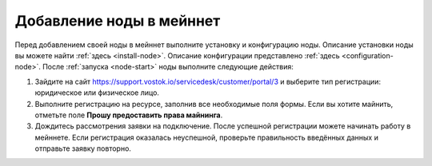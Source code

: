
.. _add-node-mainnet:

Добавление ноды в мейннет
===============================

Перед добавлением своей ноды в мейннет выполните установку и конфигурацию ноды. Описание установки ноды вы можете найти :ref:`здесь <install-node>`. Описание конфигурации представлено :ref:`здесь <configuration-node>`. После :ref:`запуска <node-start>` ноды выполните следующие действия:

#. Зайдите на сайт `<https://support.vostok.io/servicedesk/customer/portal/3>`_ и выберите тип регистрации: юридическое или физическое лицо.
#. Выполните регистрацию на ресурсе, заполнив все необходимые поля формы. Если вы хотите майнить, отметьте поле **Прошу предоставить права майнинга**.
#. Дождитесь рассмотрения заявки на подключение. После успешной регистрации можете начинать работу в мейннете. Если регистрация оказалась неуспешной, проверьте правильность введённых данных и отправьте заявку повторно.





